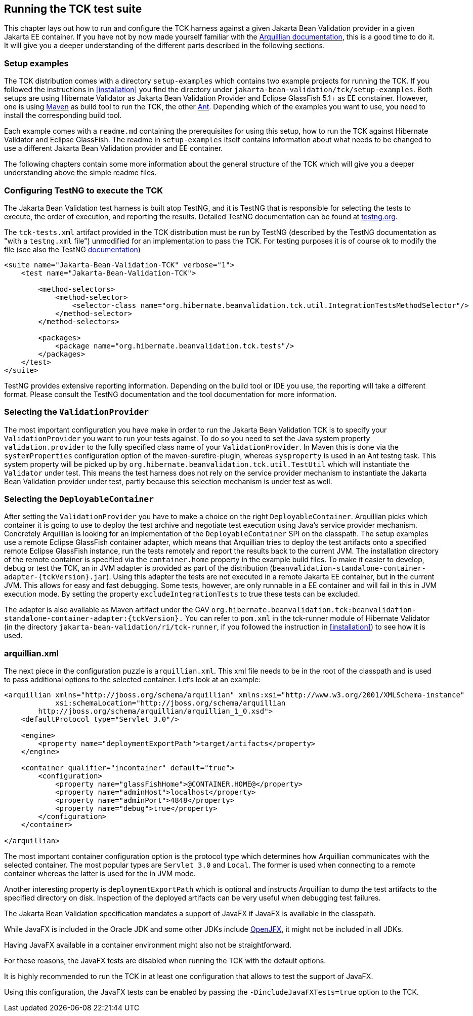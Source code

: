[[configuration]]
== Running the TCK test suite

This chapter lays out how to run and configure the TCK harness against
a given Jakarta Bean Validation provider in a given Jakarta EE container. If you have
not by now made yourself familiar with the https://docs.jboss.org/author/display/ARQ/Reference+Guide[Arquillian
documentation], this is a good time to do it. It will give you a
deeper understanding of the different parts described in the following
sections.

=== Setup examples

The TCK distribution comes with a directory
`setup-examples` which contains two example projects
for running the TCK. If you followed the instructions in <<installation>> you find the directory under
`jakarta-bean-validation/tck/setup-examples`. Both setups are using
Hibernate Validator as Jakarta Bean Validation Provider and Eclipse GlassFish 5.1+ as EE
constainer. However, one is using http://maven.apache.org/[Maven] as build tool to run the TCK,
the other http://ant.apache.org/[Ant]. Depending which
of the examples you want to use, you need to install the corresponding
build tool.

Each example comes with a `readme.md` containing
the prerequisites for using this setup, how to run the TCK against
Hibernate Validator and Eclipse GlassFish. The readme in
`setup-examples` itself contains information about what
needs to be changed to use a different Jakarta Bean Validation provider and EE
container.

The following chapters contain some more information about the
general structure of the TCK which will give you a deeper understanding
above the simple readme files.

=== Configuring TestNG to execute the TCK

The Jakarta Bean Validation test harness is built atop TestNG, and it is
TestNG that is responsible for selecting the tests to execute, the order
of execution, and reporting the results. Detailed TestNG documentation can
be found at http://testng.org/doc/documentation-main.html[testng.org].

The `tck-tests.xml` artifact provided in the TCK
distribution must be run by TestNG (described by the TestNG documentation
as "with a `testng.xml` file") unmodified for an
implementation to pass the TCK. For testing purposes it is of course ok to
modify the file (see also the TestNG http://testng.org/doc/documentation-main.html#testng-xml[documentation])

[source,xml]
----
<suite name="Jakarta-Bean-Validation-TCK" verbose="1">
    <test name="Jakarta-Bean-Validation-TCK">

        <method-selectors>
            <method-selector>
                <selector-class name="org.hibernate.beanvalidation.tck.util.IntegrationTestsMethodSelector"/>
            </method-selector>
        </method-selectors>

        <packages>
            <package name="org.hibernate.beanvalidation.tck.tests"/>
        </packages>
    </test>
</suite>
----

TestNG provides extensive reporting information. Depending on the
build tool or IDE you use, the reporting will take a different format.
Please consult the TestNG documentation and the tool documentation for
more information.

=== Selecting the `ValidationProvider`

The most important configuration you have make in order to run the
Jakarta Bean Validation TCK is to specify your
`ValidationProvider` you want to run your tests
against. To do so you need to set the Java system property
`validation.provider` to the fully specified class name
of your `ValidationProvider`. In Maven this is done
via the `systemProperties` configuration option of the
maven-surefire-plugin, whereas
`sysproperty` is used in an Ant testng task. This
system property will be picked up by
`org.hibernate.beanvalidation.tck.util.TestUtil`
which will instantiate the `Validator` under test.
This means the test harness does not rely on the service provider
mechanism to instantiate the Jakarta Bean Validation provider under test, partly
because this selection mechanism is under test as well.

[[configuration-deployable-container]]
=== Selecting the `DeployableContainer`

After setting the `ValidationProvider` you have
to make a choice on the right `DeployableContainer`.
Arquillian picks which container it is going to use to deploy the test
archive and negotiate test execution using Java's service provider
mechanism. Concretely Arquillian is looking for an implementation of the
`DeployableContainer` SPI on the classpath. The setup
examples use a remote Eclipse GlassFish container adapter, which means that
Arquillian tries to deploy the test artifacts onto a specified remote
Eclipse GlassFish instance, run the tests remotely and report the results back to
the current JVM. The installation directory of the remote container is
specified via the `container.home` property in the
example build files.
To make it easier to develop, debug or test the TCK, an in JVM
adapter is provided as part of the distribution
(`beanvalidation-standalone-container-adapter-{tckVersion}.jar`).
Using this adapter the tests are not executed in a remote Jakarta EE
container, but in the current JVM. This allows for easy and fast
debugging. Some tests, however, are only runnable in a EE container
and will fail in this in JVM execution mode. By setting the property
`excludeIntegrationTests` to
true these tests can be excluded.

The adapter is also available as Maven artifact under the GAV
`org.hibernate.beanvalidation.tck:beanvalidation-standalone-container-adapter:{tckVersion}.`
You can refer to `pom.xml` in the tck-runner module
of Hibernate Validator (in the directory
`jakarta-bean-validation/ri/tck-runner`, if you followed the
instruction in <<installation>>) to see how it is
used.

[[configuration-arquillian-xml]]
=== arquillian.xml

The next piece in the configuration puzzle is
`arquillian.xml`. This xml file needs to be in the root
of the classpath and is used to pass additional options to the selected
container. Let's look at an example:

[source, xml]
----
<arquillian xmlns="http://jboss.org/schema/arquillian" xmlns:xsi="http://www.w3.org/2001/XMLSchema-instance"
            xsi:schemaLocation="http://jboss.org/schema/arquillian
        http://jboss.org/schema/arquillian/arquillian_1_0.xsd">
    <defaultProtocol type="Servlet 3.0"/>

    <engine>
        <property name="deploymentExportPath">target/artifacts</property>
    </engine>

    <container qualifier="incontainer" default="true">
        <configuration>
            <property name="glassFishHome">@CONTAINER.HOME@</property>
            <property name="adminHost">localhost</property>
            <property name="adminPort">4848</property>
            <property name="debug">true</property>
        </configuration>
    </container>

</arquillian>
----

The most important container configuration option is the protocol
type which determines how Arquillian communicates with the selected
container. The most popular types are `Servlet 3.0` and
`Local`. The former is used when connecting to a remote
container whereas the latter is used for the in JVM mode.

Another interesting property is
`deploymentExportPath` which is optional and instructs
Arquillian to dump the test artifacts to the specified directory on disk.
Inspection of the deployed artifacts can be very useful when debugging
test failures.

[[configuration-javafx]]

The Jakarta Bean Validation specification mandates a support of JavaFX if JavaFX is available in the classpath.

While JavaFX is included in the Oracle JDK and some other JDKs include https://wiki.openjdk.java.net/display/OpenJFX/Main[OpenJFX],
it might not be included in all JDKs.

Having JavaFX available in a container environment might also not be straightforward.

For these reasons, the JavaFX tests are disabled when running the TCK with the default options.

It is highly recommended to run the TCK in at least one configuration that allows to test the support of JavaFX.

Using this configuration, the JavaFX tests can be enabled by passing the `-DincludeJavaFXTests=true` option to the TCK.
